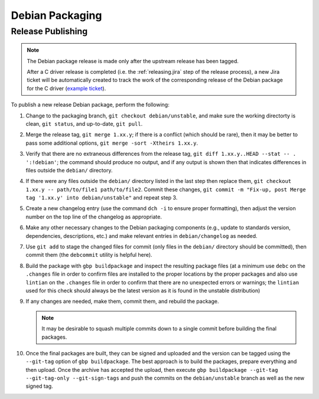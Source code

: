 Debian Packaging
################

.. highlight:: console
.. default-role:: bash

Release Publishing
******************

.. ! NOTE: Updates to these instructions should be synchronized to the corresponding
   ! C++ release process documentation located in the "etc/releasing.md" file in the C++
   ! driver repository

.. note::

    The Debian package release is made only after the upstream release has been
    tagged.

    After a C driver release is completed (i.e. the :ref:`releasing.jira` step
    of the release process), a new Jira ticket will be automatically created to
    track the work of the corresponding release of the Debian package for the C
    driver (`example ticket <https://jira.mongodb.org/browse/CDRIVER-5554>`__).

To publish a new release Debian package, perform the following:

1. Change to the packaging branch, ``git checkout debian/unstable``, and make sure
   the working directorty is clean, ``git status``, and up-to-date, ``git pull``.
2. Merge the release tag, ``git merge 1.xx.y``; if there is a conflict (which
   should be rare), then it may be better to pass some additional options,
   ``git merge -sort -Xtheirs 1.xx.y``.
3. Verify that there are no extraneous differences from the release tag,
   ``git diff 1.xx.y..HEAD --stat -- . ':!debian'``; the command should produce
   no output, and if any output is shown then that indicates differences in
   files outside the ``debian/`` directory.
4. If there were any files outside the ``debian/`` directory listed in the last
   step then replace them, ``git checkout 1.xx.y -- path/to/file1 path/to/file2``.
   Commit these changes,
   ``git commit -m "Fix-up, post Merge tag '1.xx.y' into debian/unstable"`` and
   repeat step 3.
5. Create a new changelog entry (use the command ``dch -i`` to ensure proper
   formatting), then adjust the version number on the top line of the changelog
   as appropriate.
6. Make any other necessary changes to the Debian packaging components (e.g.,
   update to standards version, dependencies, descriptions, etc.) and make
   relevant entries in ``debian/changelog`` as needed.
7. Use ``git add`` to stage the changed files for commit (only files in the
   ``debian/`` directory should be committed), then commit them (the ``debcommit``
   utility is helpful here).
8. Build the package with ``gbp buildpackage`` and inspect the resulting package
   files (at a minimum use ``debc`` on the ``.changes`` file in order to confirm
   files are installed to the proper locations by the proper packages and also
   use ``lintian`` on the ``.changes`` file in order to confirm that there are no
   unexpected errors or warnings; the ``lintian`` used for this check should
   always be the latest version as it is found in the unstable distribution)
9. If any changes are needed, make them, commit them, and rebuild the package.

   .. note:: It may be desirable to squash multiple commits down to a single commit before building the final packages.

10. Once the final packages are built, they can be signed and uploaded and the
    version can be tagged using the ``--git-tag`` option of ``gbp buildpackage``.
    The best approach is to build the packages, prepare everything and then
    upload. Once the archive has accepted the upload, then execute
    ``gbp buildpackage --git-tag --git-tag-only --git-sign-tags`` and push the
    commits on the ``debian/unstable`` branch as well as the new signed tag.
